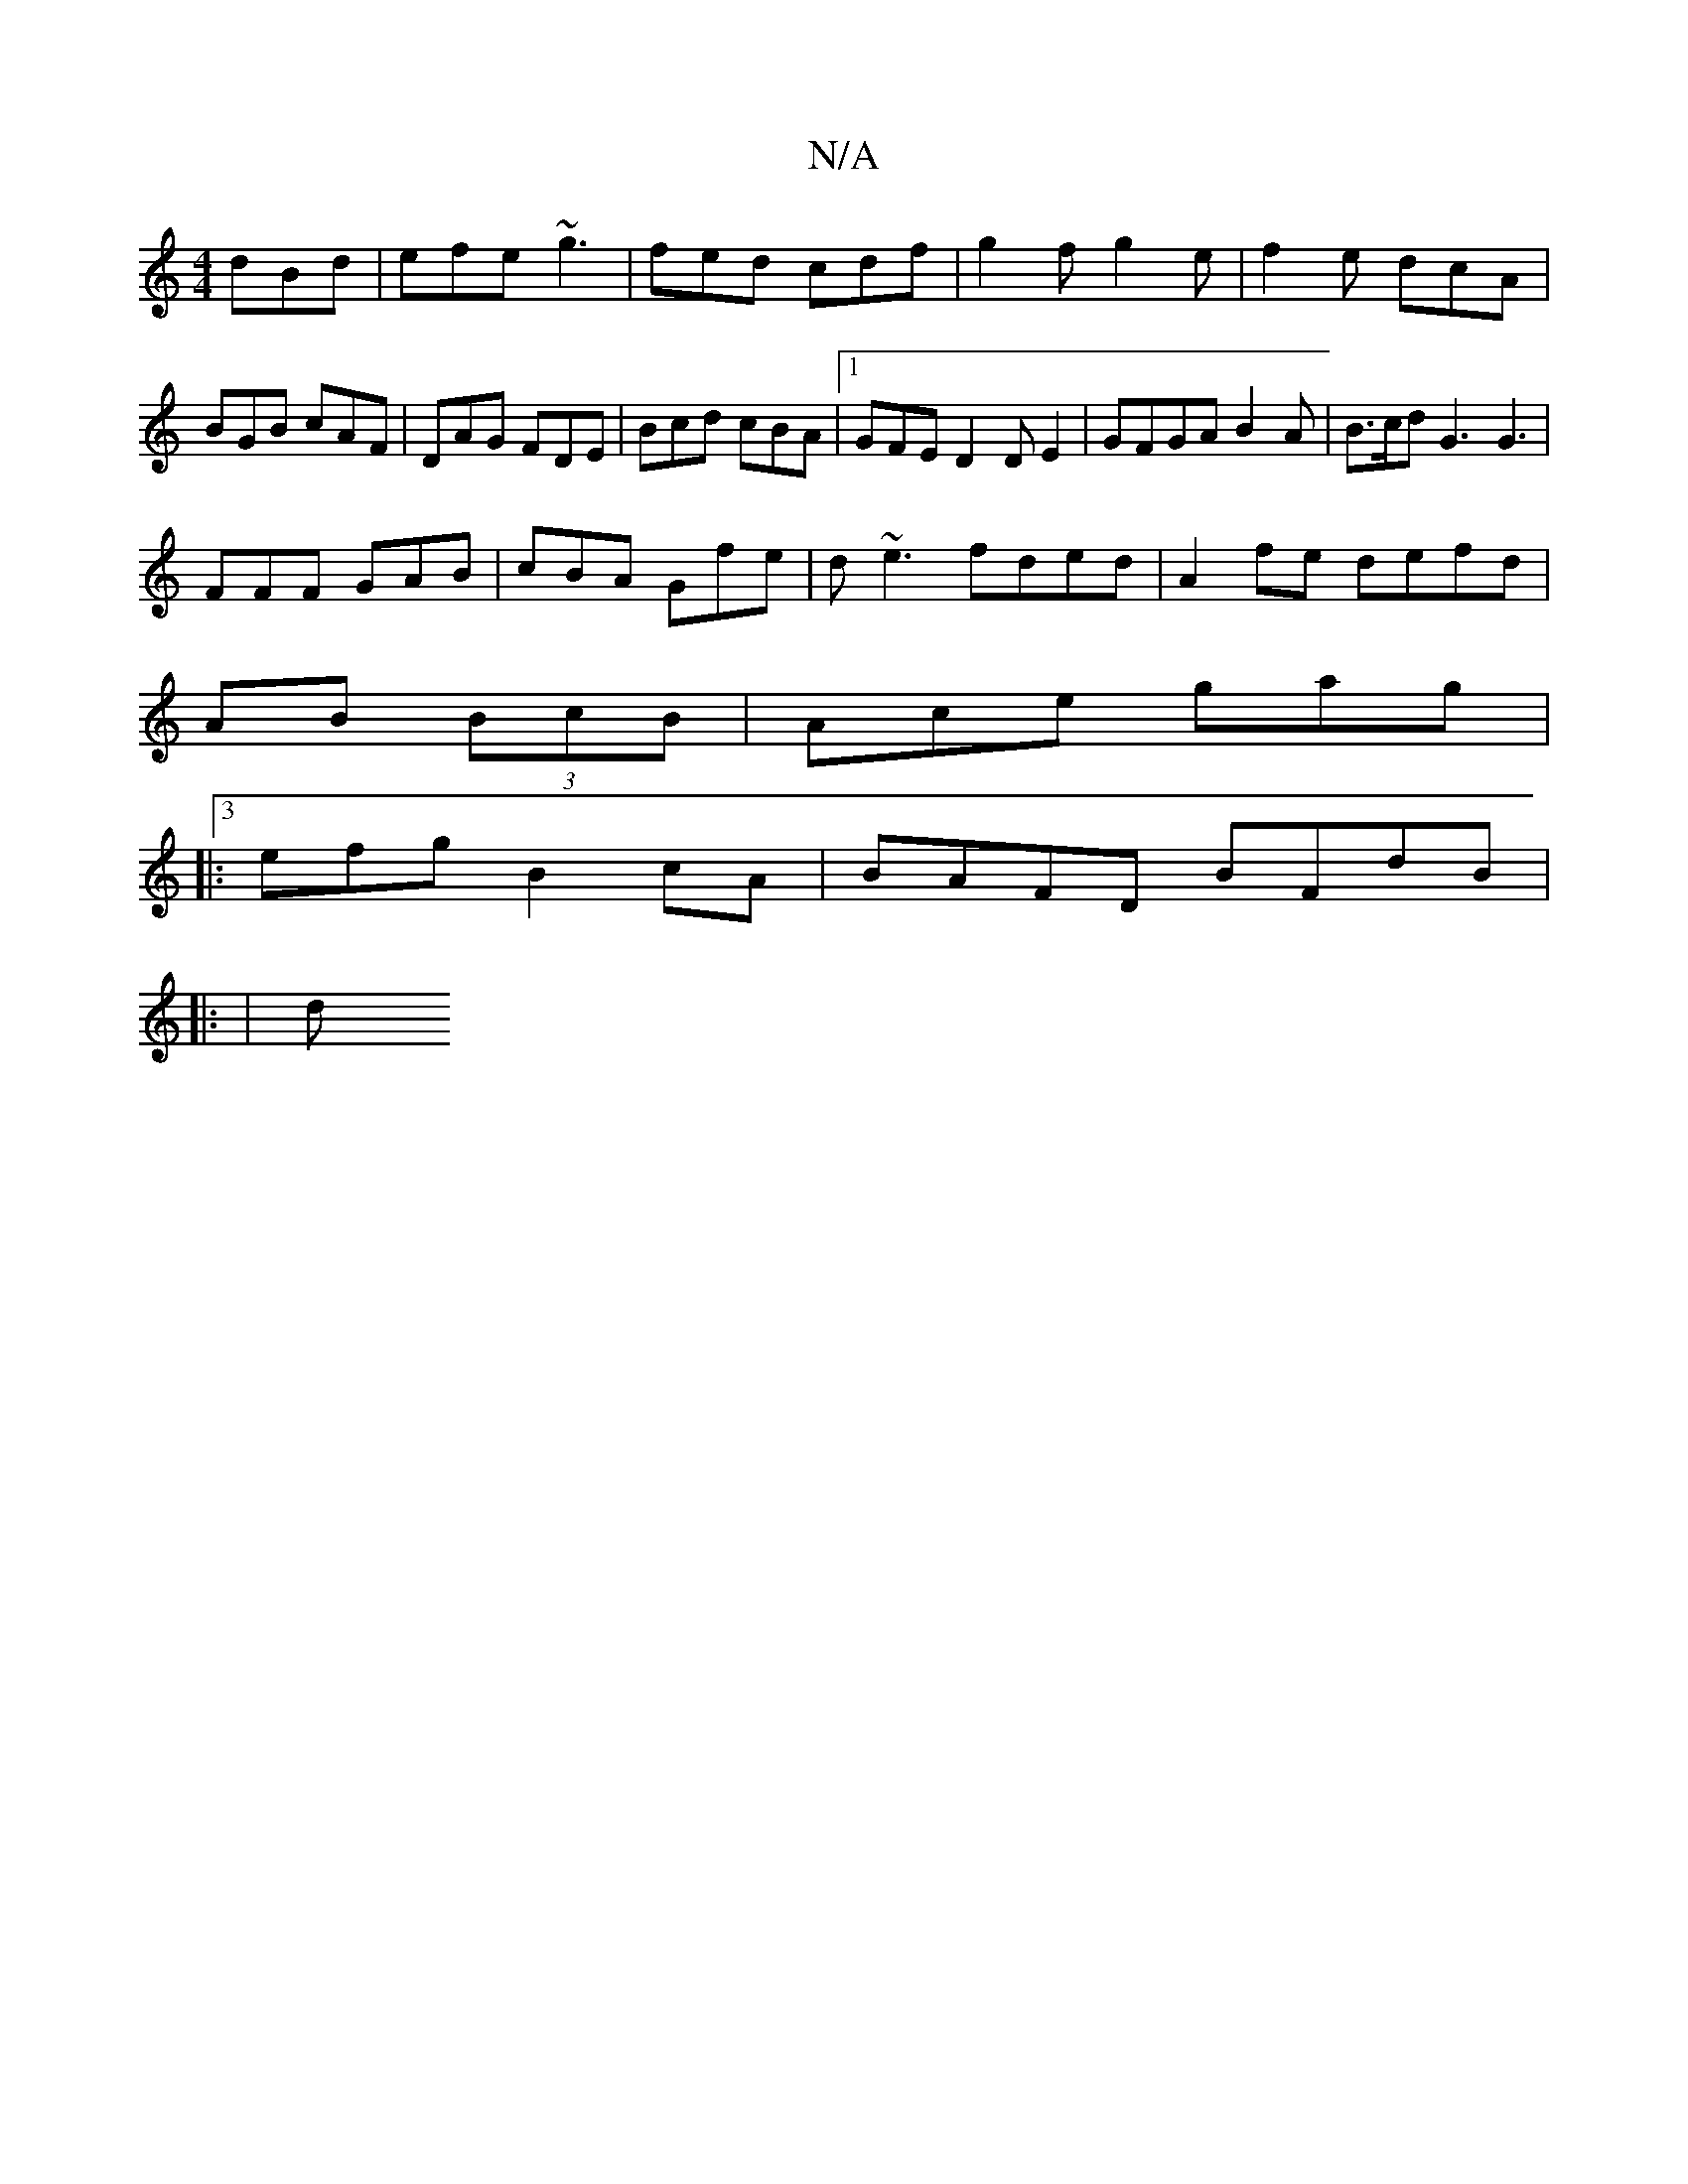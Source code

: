 X:1
T:N/A
M:4/4
R:N/A
K:Cmajor
dBd | efe ~g3 | fed cdf | g2f g2e | f2e dcA | BGB cAF | DAG FDE | Bcd cBA |1 GFE D2DE2|GFGA B2 A|B>cd G3 G3|
FFF GAB|cBA Gfe|d~e3 fded|A2fe defd|
AB (3 BcB | Ace gag |
|:3efg B2cA | BAFD BFdB|
||: | d